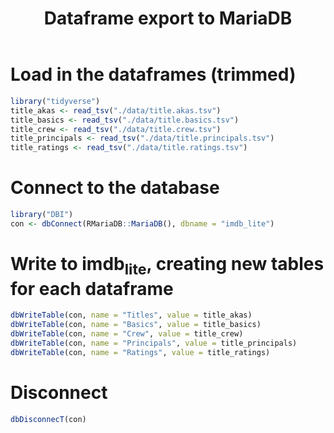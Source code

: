 #+PROPERTY: header-args :session :results silent
#+title: Dataframe export to MariaDB

* Load in the dataframes (trimmed)
  #+begin_src R
    library("tidyverse")
    title_akas <- read_tsv("./data/title.akas.tsv")
    title_basics <- read_tsv("./data/title.basics.tsv")
    title_crew <- read_tsv("./data/title.crew.tsv")
    title_principals <- read_tsv("./data/title.principals.tsv")
    title_ratings <- read_tsv("./data/title.ratings.tsv")

  #+end_src
* Connect to the database
  #+begin_src R
    library("DBI")
    con <- dbConnect(RMariaDB::MariaDB(), dbname = "imdb_lite")
  #+end_src

* Write to imdb_lite, creating new tables for each dataframe
  #+begin_src R
    dbWriteTable(con, name = "Titles", value = title_akas)
    dbWriteTable(con, name = "Basics", value = title_basics)
    dbWriteTable(con, name = "Crew", value = title_crew)
    dbWriteTable(con, name = "Principals", value = title_principals)
    dbWriteTable(con, name = "Ratings", value = title_ratings)
  #+end_src

* Disconnect
  #+begin_src R
    dbDisconnecT(con)
  #+end_src

